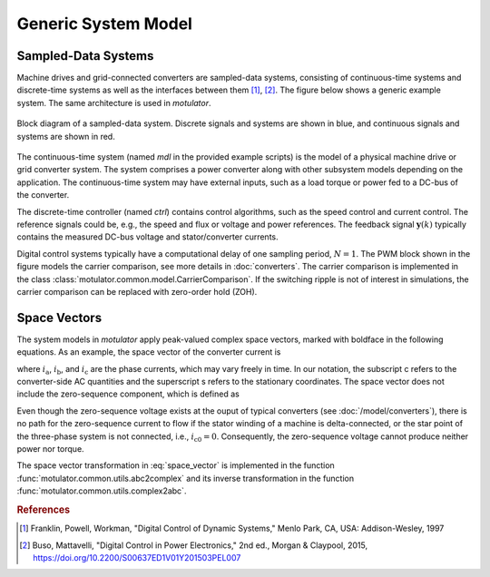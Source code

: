 Generic System Model
====================

Sampled-Data Systems
--------------------

Machine drives and grid-connected converters are sampled-data systems, consisting
of continuous-time systems and discrete-time systems as well as the interfaces
between them [#Fra1997]_, [#Bus2015]_. The figure below shows a generic example
system. The same architecture is used in *motulator*.

.. figure:: figs/system.svg
   :width: 100%
   :align: center
   :alt: Block diagram of a sampled-data system
   :target: .

   Block diagram of a sampled-data system. Discrete signals and systems are shown in blue, and continuous signals and systems are shown in red. 

The continuous-time system (named `mdl` in the provided example scripts) is the
model of a physical machine drive or grid converter system. The system comprises
a power converter along with other subsystem models depending on the application. The continuous-time system may have
external inputs, such as a load torque or power fed to a DC-bus of the converter.

The discrete-time controller (named `ctrl`) contains control algorithms, such as
the speed control and current control. The reference signals could be, e.g., the
speed and flux or voltage and power references. The feedback signal :math:`\boldsymbol{y}(k)`
typically contains the measured DC-bus voltage and stator/converter currents. 

Digital control systems typically have a computational delay of one sampling period,
:math:`N=1`. The PWM block shown in the figure models the carrier comparison,
see more details in :doc:`converters`. The carrier comparison is implemented in
the class :class:`motulator.common.model.CarrierComparison`. If the switching ripple
is not of interest in simulations, the carrier comparison can be replaced with zero-order hold (ZOH).

Space Vectors
-------------

The system models in *motulator* apply peak-valued complex space vectors, marked
with boldface in the following equations. As an example, the space vector of the
converter current is

.. math::
	\boldsymbol{i}^\mathrm{s}_\mathrm{c} = \frac{2}{3}\left(i_\mathrm{a} + i_\mathrm{b}\mathrm{e}^{\mathrm{j}2\pi/3} + i_\mathrm{c}\mathrm{e}^{\mathrm{j} 4\pi/3}\right) 
   :label: space_vector

where :math:`i_\mathrm{a}`, :math:`i_\mathrm{b}`, and :math:`i_\mathrm{c}` are
the phase currents, which may vary freely in time. In our notation, the subscript
c refers to the converter-side AC quantities and the superscript s refers to the
stationary coordinates. The space vector does not include the zero-sequence
component, which is defined as

.. math::
	i_\mathrm{c0} = \frac{1}{3}\left(i_\mathrm{a} + i_\mathrm{b} + i_\mathrm{c}\right) 
   :label: zero_sequence

Even though the zero-sequence voltage exists at the ouput of typical converters
(see :doc:`/model/converters`), there is no path for the zero-sequence current
to flow if the stator winding of a machine is delta-connected, or the star point
of the three-phase system is not connected, i.e., :math:`i_\mathrm{c0} = 0`.
Consequently, the zero-sequence voltage cannot produce neither power nor torque.

The space vector transformation in :eq:`space_vector` is implemented in the
function :func:`motulator.common.utils.abc2complex` and its inverse transformation
in the function :func:`motulator.common.utils.complex2abc`. 

.. rubric:: References

.. [#Fra1997] Franklin, Powell, Workman, "Digital Control of Dynamic Systems," Menlo Park, CA, USA: Addison-Wesley, 1997

.. [#Bus2015] Buso, Mattavelli, "Digital Control in Power Electronics," 2nd ed.,  Morgan & Claypool, 2015, https://doi.org/10.2200/S00637ED1V01Y201503PEL007
